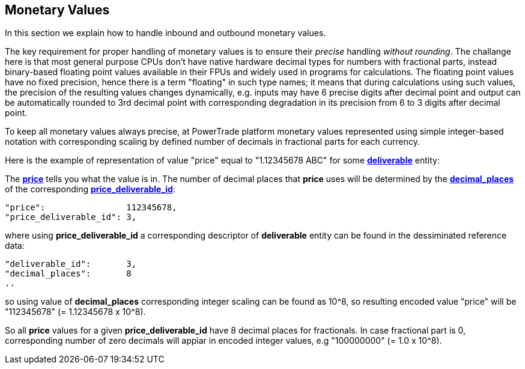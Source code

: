 [[Monetary_Values]]
== *Monetary Values*

In this section we explain how to handle inbound and outbound monetary values.

The key requirement for proper handling of monetary values is to ensure their _precise_ handling _without rounding_. The challange here is that most general purpose CPUs don't have native hardware decimal types for numbers with fractional parts, instead binary-based floating point values available in their FPUs and widely used in programs for calculations. The floating point values have no fixed precision, hence there is a term "floating" in such type names; it means that during calculations using such values, the precision of the resulting values changes dynamically, e.g. inputs may have 6 precise digits after decimal point and output can be automatically rounded to 3rd decimal point with corresponding degradation in its precision from 6 to 3 digits after decimal point.

To keep all monetary values always precise, at PowerTrade platform monetary values represented using simple integer-based notation with corresponding scaling by defined number of decimals in fractional parts for each currency.

Here is the example of representation of value "price" equal to "1.12345678 ABC" for some <<deliverable, *deliverable*>> entity:

The <<price, *price*>> tells you what the value is in.
The number of decimal places that *price* uses will be determined by
the <<decimal_places,*decimal_places*>> of the corresponding <<deliverable_id,*price_deliverable_id*>>:

....
"price":                112345678,
"price_deliverable_id": 3,
....
where using *price_deliverable_id* a corresponding descriptor of *deliverable* entity
can be found in the dessiminated reference data:
....
"deliverable_id":       3,
"decimal_places":       8
..
....
so using value of *decimal_places* corresponding integer scaling can be found as 10^8, so resulting encoded value "price" will be "112345678" (= 1.12345678 x 10^8).

So all *price* values for a given *price_deliverable_id* have 8 decimal places for fractionals.
In case fractional part is 0, corresponding number of zero decimals will appiar in encoded integer values, e.g "100000000" (= 1.0 x 10^8).
